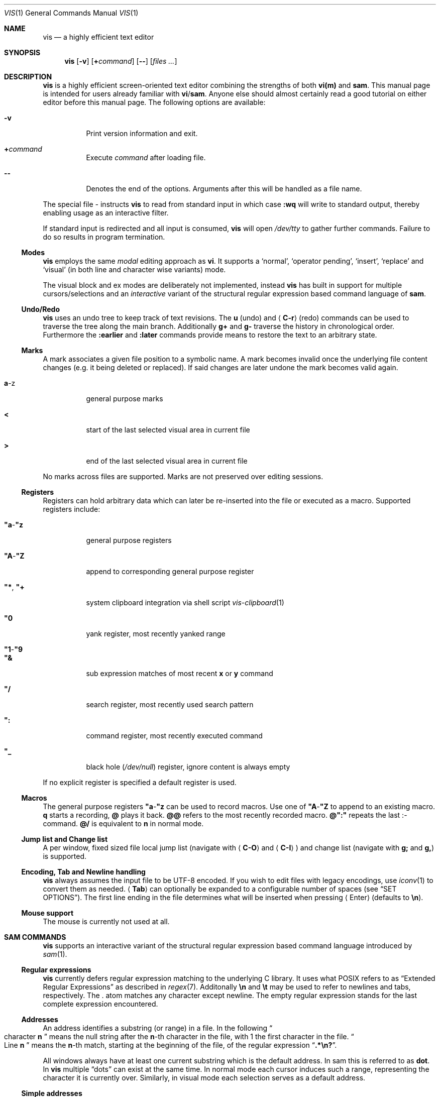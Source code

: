 .Dd January 14, 2017
.Dt VIS 1
.Os Vis VERSION
.
.Sh NAME
.
.Nm vis
.Nd a highly efficient text editor
.
.Sh SYNOPSIS
.
.Nm
.Op Fl v
.Op Cm + Ns Ar command
.Op Fl -
.Op Ar files ...
.
.Sh DESCRIPTION
.
.Nm
is a highly efficient screen-oriented text editor combining the strengths of
both
.Nm vi(m)
and
.Nm sam .
.
This manual page is intended for users already familiar with
.Nm vi Ns / Ns Nm sam .
Anyone else should almost certainly read a good tutorial on either editor
before this manual page.
The following options are available:
.Bl -tag -width indent
.It Fl v
Print version information and exit.
.It Ic + Ns Ar command
Execute
.Ar command
after loading file.
.
.It Fl -
Denotes  the  end  of the options.
Arguments after this will be handled as a
file name.
.El
.Pp
The special file
.Ar -
instructs
.Nm
to read from standard input in which case
.Ic :wq
will write to standard output, thereby enabling usage as an interactive filter.
.Pp
If standard input is redirected and all input is consumed,
.Nm
will open
.Pa /dev/tty
to gather further commands.
Failure to do so results in program termination.
.
.Ss Modes
.
.Nm
employs the same
.Em modal
editing approach as
.Nm vi .
It supports a
.Sq normal ,
.Sq operator pending ,
.Sq insert ,
.Sq replace
and
.Sq visual
(in both line and character wise variants) mode.
.Pp
The visual block and ex modes are deliberately not implemented,
instead
.Nm
has built in support for multiple cursors/selections and an
.Em interactive
variant of the structural regular expression based command language of
.Nm sam .
.
.Ss Undo/Redo
.
.Nm
uses an undo tree to keep track of text revisions.
The
.Ic u
.Pq undo
and
.Aq Ic C-r
.Pq redo
commands can be used to traverse the tree along the main branch.
Additionally
.Ic g+
and
.Ic g-
traverse the history in chronological order.
Furthermore the
.Ic :earlier
and
.Ic :later
commands provide means to restore the text to an arbitrary state.
.
.Ss Marks
.
A mark associates a given file position to a symbolic name.
A mark becomes invalid once the underlying file content changes
.Pq e.g. it being deleted or replaced .
If said changes are later undone the mark becomes valid again.
.Bl -tag -width indent
.It Ic a Ns -z
general purpose marks
.It Ic <
start of the last selected visual area in current file
.It Ic >
end of the last selected visual area in current file
.El
.Pp
No marks across files are supported.
Marks are not preserved over editing sessions.
.
.Ss Registers
.
Registers can hold arbitrary data which can later be re-inserted into
the file or executed as a macro.
Supported registers include:
.Bl -tag -width indent
.It Ic \(dqa Ns - Ns Ic \(dqz
general purpose registers
.It Ic \(dqA Ns - Ns Ic \(dqZ
append to corresponding general purpose register
.It Ic \(dq* , Ic \(dq+
system clipboard integration via shell script
.Xr vis-clipboard 1
.It Ic \(dq0
yank register, most recently yanked range
.It Ic \(dq1 Ns - Ns Ic \(dq9
.It Ic \(dq&
sub expression matches of most recent
.Ic x
or
.Ic y
command
.It Ic \(dq/
search register, most recently used search pattern
.It Ic \(dq:
command register, most recently executed command
.It Ic \(dq_
black hole
.Pq Pa /dev/null
register, ignore content is always empty
.El
.Pp
If no explicit register is specified a default register is used.
.
.Ss Macros
.
The general purpose registers
.Ic \(dqa Ns - Ns Ic \(dqz
can be used to record macros.
Use one of
.Ic \(dqA Ns - Ns Ic \(dqZ
to append to an existing macro.
.Ic q
starts a recording,
.Ic @
plays it back.
.Ic @@
refers to the most recently recorded macro.
.Ic @":"
repeats the last
.Ic ":" Ns -command.
.Ic @/
is equivalent to
.Ic n
in normal mode.
.
.Ss Jump list and Change list
.
A per window, fixed sized file local jump list (navigate with
.Aq Ic C-O
and
.Aq Ic C-I )
and change list (navigate with
.Ic g;
and
.Ic g, )
is supported.
.
.Ss Encoding, Tab and Newline handling
.
.Nm
always assumes the input file to be UTF-8 encoded.
If you wish to edit files with legacy encodings, use
.Xr iconv 1
to convert them as needed.
.Aq Ic Tab
can optionally be expanded to a configurable number of spaces (see
.Sx "SET OPTIONS" ) .
The first line ending in the file determines what will be inserted when pressing
.Aq Enter
.Pq defaults to Li \[rs]n Ns .
.
.Ss Mouse support
.
The mouse is currently not used at all.
.
.Sh SAM COMMANDS
.
.Nm
supports an interactive variant of the structural regular expression based
command language introduced by
.Xr sam 1 .
.
.Ss Regular expressions
.
.Nm
currently defers regular expression matching to the underlying C library.
It uses what POSIX refers to as
.Dq Extended Regular Expressions
as described in
.Xr regex 7 .
Additonally
.Li \[rs]n
and
.Li \[rs]t
may be used to refer to newlines and tabs,
respectively.
The
.Ic "."
atom matches any character except newline.
The empty regular expression stands for the last complete expression
encountered.
.
.Ss Addresses
.
An address identifies a substring (or range) in a file.
In the following
.Do
character
.Ic n
.Dc
means the null string after the
.Ic n Ns -th
character in the file, with 1 the first character in the file.
.Do
Line
.Ic n
.Dc
means the
.Ic n Ns -th
match, starting at the beginning of the file, of the regular expression
.Dq Li .*\[rs]n? .
.Pp
All windows always have at least one current substring which is the default
address.
In sam this is referred to as
.Sy dot .
In
.Nm
multiple
.Dq dots
can exist at the same time.
In normal mode each cursor induces such a range, representing the
character it is currently over.
Similarly, in visual mode each selection serves as a default address.
.
.Ss Simple addresses
.
.Bl -tag -width indent
.It Ic #n
The empty string after character
.Ic n ;
.Ic #0
is the beginning of the file.
.It Ic n
Line
.Ic n .
.It Ic / Ns Ar regexp Ns Ic /
.It Ic "?" Ns Ar regexp Ns Ic "?"
The substring that matches the regular expression, found by looking
towards the end
.Pq Ic /
or beginning
.Pq Ic \&?
of the file.
The search does not wrap around when hitting the end
.Pq start
of the file.
.It Ic 0
The string before the first full line.
This is not necessarily the null string; see
.Ic +
and
.Ic -
below.
.It Ic $
The null string at the end of the file.
.It Ic "."
Dot, the current range.
.It Ic 'm
The mark
.Ic m
in the file.
.El
.
.Ss Compound addresses
.
In the following,
.Ic a1
and
.Ic a2
are addresses.
.Bl -tag -width indent
.It Ic a1+a2
The address
.Ic a2
evaluated starting at the end of
.Ic a1 .
.It Ic a1-a2
The address
.Ic a2
evaluated looking the reverse direction starting at the beginning of
.Ic a1 .
.It Ic a1,a2
The substring from the beginning of
.Ic a1
to the end of
.Ic a2 .
If
.Ic a1
is missing,
.Ic 0
is substituted.
If
.Ic a2
is missing,
.Ic $
is substituted.
.It Ic a1;a2
Like
.Ic a1,a2
but with
.Ic a2
evaluated at the end of, and range set to,
.Ic a1 .
.El
.Pp
The operators
.Ic +
and
.Ic -
are high precedence, while
.Ic ","
and
.Ic ";"
are low precedence.
.Pp
In both
.Ic +
and
.Ic -
forms, if
.Ic a2
is a line or character address with a missing number, the number defaults to 1.
If
.Ic a1
is missing,
.Ic "."
is substituted.
If both
.Ic a1
and
.Ic a2
are present and distinguishable,
.Ic +
may be elided.
.Ic a2
may be a regular expression; if it is delimited by
.Li "?"
characters, the effect of the
.Ic +
or
.Ic -
is reversed.
.
The
.Ic %
sign is an alias for
.Ic ","
and hence
.Ic 0,$ .
.
It is an error for a compound address to represent a malformed substring.
.
.Ss Commands
.
In the following, text demarcated by slashes represents text delimited
by any printable ASCII character except alphanumerics.
Any number of trailing delimiters may be elided, with multiple elisions then
representing null strings, but the first delimiter must always be present.
In any delimited text, newline may not appear literally;
.Li \[rs]n
and
.Li \[rs]t
may be typed for newline and tab;
.Li \[rs]/
quotes the delimiter, here
.Ic / .
An ampersand
.Li &
and
.Li \[rs]n ,
where
.Li n
is a digit (1-9) are replaced by the corresponding register.
Backslash is otherwise interpreted literally.
.Pp
Most commands may be prefixed with an address to indicate their range of
operation.
If a command takes an address and none is supplied, a default address is used.
In normal mode this equates to the character the cursor is currently over.
If only one cursor exists
.Ic x
and
.Ic y
default to the whole file
.Ic Ic 0,$ .
In normal mode the write commands
.Ic w
and
.Ic wq
always apply to the whole file.
Commands are executed once for every cursor.
In visual mode the commands are applied to every selection
as if an implicit
.Ic x
command, matching the existing selections, was present.
.
.Pp
In the description,
.Dq range
is used to represent whatever address is supplied.
.Pp
Many commands create new selections as a side effect when issued from a visual
mode.
If so, it is always to the “result” of the change: the new text for an
insertion, the empty string for a deletion, the command output of a filter etc.
If after a successful command execution no selections remain,
the editor will switch to normal mode, otherwise it remains in
visual mode.
This allows
.Em interactive
refinements of ranges.
.
.\" Many commands set the value of dot as a side effect.
.\" If so, it is always to the
.\" .Dq result
.\" of the change: the empty string for a deletion, the new text for an
.\" insertion, etc.
.\" .Po
.\" but see the
.\" .Sy s
.\" and
.\" .Sy e
.\" commands
.\" .Pc .
.
.Ss Text commands
.
.Bl -tag -width indent
.It Ic a/ Ns Ar text Ns Ic /
Insert the text into the file after the range.
.\" Set dot.
.Pp
May also be written as
.Bd -literal -offset indent
 a
 lines
 of
 text
 .
.Ed
.
.It Ic c No or Ic i
Same as
.Ic a ,
but
.Ic c
replaces the text, while
.Ic i
inserts
.Em before
the range.
.
.It Ic d
Delete the text in range.
.\" Set dot.
.El
.
.Ss Display commands
.
.Bl -tag -width Ds
.It Ic p
Create a new selection for the range.
If empty, create a new cursor.
.El
.
.Ss I/O commands
.
.Bl -tag -width indent
.It Ic e Ns Oo Cm "!" Oc Op Pa file name
Replace the file by the contents of the named external file.
If no file name is given, reload file from disk.
.
.It Ic r Ar file name
Replace the text in the range by the contents of the named external file.
.\" Set dot.
.
.It Ic w Ns Oo Cm "!" Oc Op Ar file name
Write the range
.Po
default
.Ic 0,$
.Pc
to the named external file.
.
.It Ic wq Ns Oo Cm "!" Oc Op Ar file name
Same as
.Ic w ,
but close file afterwards.
.El
.Pp
If the file name argument is absent from any of these, the current file name is
used.
.
.Ic e
always sets the file name,
.Ic w
will do so if the file has no name.
Forcing the
.Ic e
command with
.Cm "!"
will discard any unsaved changes.
Forcing
.Ic w
will overwrite the file on disk even if it has been externally modified
since loading it.
Write commands with a non-default addresses and no file name are destructive
and need always to be forced.
.Bl -tag -width indent
.
.It Ic < Li shell command
Replace the range by the standard output of the shell command.
.
.It Ic > Li shell command
Sends the range to the standard input of the shell command.
.
.It Ic "|" Li shell command
Send the range to the standard input, and replace it by the standard output, of
the shell command.
.
.It Ic "!" Li shell command
Run interactive shell command, redirect keyboard input to it.
.
.It Ic cd Ar directory
Change working directory.
If no directory is specified,
.Ev "$HOME"
is used.
.El
.Pp
In any of
.Ic < ,
.Ic > ,
.Ic "|" ,
or
.Ic "!" ,
if the shell command is omitted, the last shell command
.Pq of any type
is substituted.
Unless the file being edited is unnamed, all these external commands
can refer to its absolute path and file name through the
.Ev vis_filepath
and
.Ev vis_filename
environment variables.
.
.Ss Loops and conditionals
.
.Bl -tag -width indent
.It Ic x/ Ns Ar regexp Ns Ic / Op Ar command
For each match of the regular expression in the range, run the command with
range set to the match.
If the regular expression and its slashes are omitted,
.Ar "/.*\[rs]n/"
is assumed.
Null string matches potentially occur before every character of the range and
at the end of the range.
.Pp
The
.Ic \(dq1 Ns - Ns Ic \(dq9
and
.Ic \(dq&
registers are updated with the (sub) expression matches of the pattern.
.
.It Ic y/ Ns Ar regexp Ns Ic / Op Ar command
Like
.Ic x ,
but run the command for each substring that lies before, between, or after the
matches that would be generated by
.Ic x .
There is no default behavior.
Null substrings potentially occur before every character in the range.
.
.It Ic X/ Ns Ar regexp Ns Ic "/" Ar command
For each file whose file name matches the regular expression, make that the
current file and run the command.
If the expression is omitted, the command is run in every file.
.
.It Ic Y/ Ns Ar regexp Ns Ic / Ar command
Same as
.Ic X ,
but for files that do not match the regular expression, and the expression is
required.
.
.It Ic g/ Ns Ar regexp Ns Ic / Ar command
.It Ic v/ Ns Ar regexp Ns Ic / Ar command
If the range contains
.Po
.Ic g
.Pc
or does not contain
.Po
.Ic v
.Pc
a match for the expression, run command on the range.
.El
.Pp
These may be nested arbitrarily deeply.
An empty command in an
.Ic x
or
.Ic y
defaults to
.Ic p .
.Ic X ,
.Ic Y ,
.Ic g
and
.Ic v
do not have defaults.
.
.Ss Grouping and multiple changes
.
Commands may be grouped by enclosing them in curly braces.
Semantically, the opening brace is like a command: it takes an
.Pq optional
address and runs each sub-command on the range.
Commands within the braces are executed sequentially, but changes
made by one command are not visible to other commands.
.Pp
When a command makes a number of changes to a file, as in
.Ic x/ Ns Ar re Ns Ic / Ic c/ Ns Ar text Ns Ic / ,
the addresses of all changes to the file are computed in the original
file.
If the changes are non-overlapping, they are applied to the file.
Successive insertions at the same address are catenated into a single
insertion composed of the several insertions in the order applied.
.Pp
Braces may be nested arbitrarily.
.
.Sh VI(M) KEY BINDINGS
.
In the following sections angle brackets are used to denote special keys.
The prefixes
.Ic C- ,
.Ic S- ,
and
.Ic M-
are used to refer to the
.Aq Ctrl ,
.Aq Shift
and
.Aq Alt
modifiers, respectively.
.Pp
All active key bindings can be listed at runtime using the
.Ic :help
command.
.
.Ss Operators
.
Operators perform a certain operation an a text range indicated by either a
motion, a text object or an existing selection.
.
.Bl -tag -width XXXXXXXXXX -compact
.It Ic c
change, delete range and enter insert mode
.
.It Ic d
delete range
.
.It Ic "!"
filter range through external shell command
.
.It Ic =
indent, currently an alias for gq
.
.It Ic gq
format, filter range through
.Xr fmt 1
.
.It Ic gu
make lowercase
.
.It Ic gU
make uppercase
.
.It Ic J
join lines, insert spaces in between
.
.It Ic gJ
join lines remove any delimiting white spaces
.
.It Ic p
put, insert register content
.
.It Ic <
shift-left, decrease indent
.
.It Ic >
shift-right, increase indent
.
.It Ic ~
swap case
.
.It Ic y
yank, copy range to register
.El
.Pp
Operators can be forced to work line wise by specifying
.Ic V .
.
.Ss Motions
.
.\" TODO? more formal definition: pos -> [min(pos, f(pos)), max(pos, f(pos))]
Motions take an initial file position and transform it to a destination file
position,
thereby defining a range.
.\" TODO define word/WORD
.
.Bl -tag -width XXXXXXXXXX -compact
.It Ic 0
start of line
.
.It Ic b
previous start of a word
.
.It Ic B
previous start of a WORD
.
.It Ic $
end of line
.
.It Ic e
next end of a word
.
.It Ic E
next end of a WORD
.
.It Ic F Aq char
to next occurrence of char to the left
.
.It Ic f Aq char
to next occurrence of char to the right
.
.It Ic ^
first non-blank of line
.
.It Ic g0
begin of display line
.
.It Ic g$
end of display line
.
.It Ic ge
previous end of a word
.
.It Ic gE
previous end of a WORD
.
.It Ic gg
begin of file
.
.It Ic G
goto line or end of file
.
.It Ic gj
display line down
.
.It Ic gk
display line up
.
.It Ic g_
last non-blank of line
.
.It Ic gm
middle of display line
.
.It Ic "|"
goto column
.
.It Ic h
char left
.
.It Ic H
goto top/home line of window
.
.It Ic j
line down
.
.It Ic k
line up
.
.It Ic l
char right
.
.It Ic L
goto bottom/last line of window
.
.It Ic ` Aq mark
go to mark
.
.It Ic ' Aq mark
go to start of line containing mark
.
.It Ic %
match bracket
.
.It Ic M
goto middle line of window
.
.It Ic }
next paragraph
.
.It Ic ")"
next sentence
.
.It Ic N
repeat last search backwards
.
.It Ic n
repeat last search forward
.
.It Ic [{
previous start of block
.
.It Ic ]}
next start of block
.
.It Ic [(
previous start of parenthese pair
.
.It Ic ])
next start of parenthese pair
.
.It Ic {
previous paragraph
.
.It Ic "("
previous sentence
.
.It Ic ";"
repeat last to/till movement
.
.It Ic ","
repeat last to/till movement but in opposite direction
.
.It Ic #
search word under cursor backwards
.
.It Ic *
search word under cursor forwards
.
.It Ic T Aq char
till before next occurrence of char to the left
.
.It Ic t Aq char
till before next occurrence of char to the right
.
.It Ic "?" Ar pattern
to next match of pattern in backward direction
.
.It Ic / Ar pattern
to next match of pattern in forward direction
.
.It Ic w
next start of a word
.
.It Ic W
next start of a WORD
.El
.
.Ss Text objects
.
.\" TODO? more formal definition: text-object: pos -> [a, b]
Text objects take an initial file position and transform it to a range
where the former does not necessarily have to be contained in the latter.
.
All of the following text objects are implemented in an inner variant
(prefixed with
.Ic i )
where the surrounding white space or delimiting characters are not part
of the resulting range and a normal variant (prefixed with
.Ic a )
where they are.
.Bl -tag -width XXXXXXXXXX -compact
.
.It Ic w
word
.
.It Ic W
WORD
.
.It Ic s
sentence
.
.It Ic p
paragraph
.
.It Ic [, ], (, ), {, }, <, >, \(dq, ', `
block enclosed by these symbols
.El
.Pp
Further available text objects include:
.Bl -tag -width XXXXXXXXXX -compact
.
.It Ic gn
matches the last used search term in forward direction
.
.It Ic gN
matches the last used search term in backward direction
.
.It Ic ae
entire file content
.
.It Ic ie
entire file content except for leading and trailing empty lines
.
.It Ic al
current line
.
.It Ic il
current line without leading and trailing white spaces
.El
.
.Ss Multiple Cursors and Selections
.
.Nm
supports multiple cursors with immediate visual feedback.
There always exists one primary cursor located within the current view port.
Additional cursors can be created as needed.
If more than one cursor exists, the primary one is styled differently.
.Pp
To manipulate multiple cursors use in normal mode:
.Bl -tag -width XXXXXXXXXX -compact
.It Aq Ic C-k
create count new cursors on the lines above
.
.It Aq Ic C-M-k
create count new cursors on the lines above the first cursor
.
.It Aq Ic C-j
create count new cursors on the lines below
.
.It Aq Ic C-M-j
create count new cursors on the lines below the last cursor
.
.It Aq Ic C-p
remove primary cursor
.
.It Aq Ic C-n
select word the cursor is currently over, switch to visual mode
.
.It Aq Ic C-u
make the count previous cursor primary
.
.It Aq Ic C-d
make the count next cursor primary
.
.It Aq Ic C-c
remove the count cursor column
.
.It Aq Ic C-l
remove all but the count cursor column
.
.It Aq Ic Tab
try to align all cursor on the same column
.
.It Aq Ic Escape
dispose all but the primary cursor
.El
.Pp
The visual modes were enhanced to recognize:
.Bl -tag -width XXXXXXXXXX -compact
.It I
create a cursor at the start of every selected line
.
.It Ic A
create a cursor at the end of every selected line
.
.It Aq Ic Tab
left align selections by inserting spaces
.
.It Aq Ic S-Tab
right align selections by inserting spaces
.
.It Aq Ic C-n
create new cursor and select next word matching current selection
.
.It Aq Ic C-x
clear (skip) current selection, but select next matching word
.
.It Aq Ic C-p
remove primary cursor
.
.It Aq Ic C-u
.It Aq Ic C-k
make the count previous cursor primary
.
.It Aq Ic C-d
.It Aq Ic C-j
make the count next cursor primary
.
.It Aq Ic C-c
remove the count cursor column
.
.It Aq Ic C-l
remove all but the count cursor column
.
.It Ic +
rotates selections rightwards count times
.
.It Ic -
rotates selections leftwards count times
.
.It Ic \e
trim selections, remove leading and trailing white space
.
.It Aq Ic Escape
clear all selections, switch to normal mode
.El
.Pp
In insert and replace mode:
.Bl -tag -width XXXXXXXXXX -compact
.It Aq Ic S-Tab
align all cursors by inserting spaces
.El
.
.Sh VI(M) COMMANDS
.
Any unique prefix can be used to abbreviate a command.
.
.Ss File and Window management
.
A file must be opened in at least one window.
If the last window displaying a certain file is closed all unsaved changes are
discarded.
Windows are equally sized and can be displayed in either horizontal or vertical
fashion.
The
.Aq C-w
h,
.Aq C-w
j,
.Aq C-w
k and
.Aq C-w
l key mappings can be used to switch between windows.
.Bl -tag -width indent
.It Ic :new
open an empty window, arrange horizontally
.
.It Ic :vnew
open an empty window, arrange vertically
.
.It Ic :open Ns Oo Cm "!" Oc Op Ar file name
open a new window, displaying file name if given
.
.It Ic :split Op Ar file name
split window horizontally
.
.It Ic :vsplit Op Ar file name
split window vertically
.
.It Ic :q Ns Op Cm "!"
close currently focused window
.
.It Ic :qall Ns Op Cm "!"
close all windows, exit editor
.El
.Pp
Commands taking a file name will invoke the
.Xr vis-open 1
utility, if given a file pattern or directory.
.
.Ss Runtime key mappings
.
.Nm
supports global as well as window local run time key mappings which are
always evaluated recursively.
.
.Bl -tag -width indent
.It Ic :map Ns Oo Cm "!" Oc Ar mode Ar lhs Ar rhs
add a global key mapping
.
.It Ic :map-window Oo Cm "!" Oc Ar mode Ar lhs Ar rhs
add a window local key mapping
.
.It Ic :unmap Ar mode Ar lhs
remove a global key mapping
.
.It Ic :unmap-window Ar mode Ar lhs
remove a window local key mapping
.El
In the above
.Ar mode
refers to one of
.Ql normal ,
.Ql insert ,
.Ql replace ,
.Ql visual ,
.Ql visual-line
or
.Ql operator-pending ;
.Ar lhs
refers to the key to map and
.Ar rhs
is a key action or alias.
An existing mapping may be overridden by forcing the map command by specifying
.Cm "!" .
.Pp
Because key mappings are always recursive, doing something like:
.Pp
.Dl :map! normal j 2j
.Pp
will not work because it would enter an endless loop.
Instead,
.Nm
uses pseudo keys referred to as key actions which can be used to invoke
a set of available editor functions.
.Ic :help
lists all currently active key bindings as well as all available symbolic
keys.
.
.Ss Keyboard Layout Specific Mappings
.
In order to facilitate usage of non-latin keyboard layouts,
.Nm
allows to map locale specific keys to their latin equivalents by means of the
.Pp
.D1 Ic :langmap Ar locale-keys Ar latin-keys
.Pp
command.
As an example, the following maps the movement keys in Russian layout:
.Pp
.Dl :langmap ролд hjkl
.Pp
If the key sequences have not the same length, the remainder of the longer
sequence will be discarded.
.Pp
The defined mappings take effect
in all non-input modes, i.e. everywhere except in insert and replace mode.
.
.Ss Undo/Redo
.
.Bl -tag -width indent
.It Ic :earlier Op Ar count
revert to older text state
.It Ic :later Op Ar count
revert to newer text state
.El
.Pp
If count is suffixed by either of
.Sy d
.Pq days ,
.Sy h
.Pq hours ,
.Sy m
.Pq minutes
or
.Sy s
.Pq seconds
it is interpreted as an offset from the current system time and the closest
available text state is restored.
.
.Sh SET OPTIONS
.
There are a small number of options that may be set
.Pq or unset
to change the editor's behavior using the
.Ic :set
command.
This section describes the options, their abbreviations and their
default values.
Boolean options can be toggled by appending
.Sy "!"
to the option name.
.Pp
In each entry below, the first part of the tag line is the full name
of the option, followed by any equivalent abbreviations.
The part in square brackets is the default value of the option.
.Bl -tag -width indent
.It Ic shell Op Dq Pa /bin/sh
User shell to use for external commands, overrides
.Ev SHELL
and shell field of password database
.Pa /etc/passwd
.
.It Ic escdelay Op Ar 50
Milliseconds to wait before deciding whether an escape sequence should
be treated as an
.Aq Cm Escape
key.
.
.It Ic tabwidth , Ic tw Op Ar 8
Display width of a tab and number of spaces to use if
.Ic expandtab
is enabled.
.
.It Ic autoindent , Cm ai Op Cm off
Automatically indent new lines by copying white space from previous line.
.
.It Ic expandtab , Ic et Op Cm off
Whether
.Aq Ic Tab
should be expanded to
.Ic tabwidth
spaces.
.
.It Ic number , Ic nu Op Cm off
Display absolute line numbers.
.
.It Ic relativenumbers , Ic rnu Op Cm off
Display relative line numbers.
.
.It Ic cursorline , Ic cul Op Cm off
Highlight line primary cursor resides on.
.
.It Ic colorcolumn , Ic cc Op Ar 0
Highlight a fixed column.
.
.It Ic horizon Op Ar 32768
How many bytes back the lexer will look to synchronize parsing.
.
.It Ic theme Op Do default-16 Dc or Do default-256 Dc
Color theme to use, name without file extension.
.
.It Cm syntax Op Cm off
Syntax highlighting lexer to use, name without file extension.
.
.It Cm show-tabs Op Cm off
Whether to display replacement symbol instead of tabs.
.
.It Cm show-newlines Op Cm off
Whether to display replacement symbol instead of newlines.
.
.It Cm show-spaces Op Cm off
Whether to display replacement symbol instead of blank cells.
.
.It Cm savemethod Op Ar auto
How the current file should be saved,
.Ar atomic
which uses
.Xr rename 2
to atomically replace the file,
.Ar inplace
which truncates the file and then rewrites it or
.Ar auto
which tries the former before falling back to the latter.
The rename method fails for symlinks, hardlinks, in case of insufficient
directory permissions or when either the file owner, group, POSIX ACL or
SELinux labels can not be restored.
.El
.
.Sh COMMAND and SEARCH PROMPT
.
The command and search prompt as opened by
.Ic ":" ,
.Ic "/" ,
or
.Ic "?"
is implemented as a single line height window, displaying a regular file
whose editing starts in insert mode.
.Aq Ic Escape
switches to normal mode, a second
.Aq Ic Escape
cancels the prompt.
.Aq Ic Up
enlarges the window, giving access to the command history.
.Aq Ic C-v
.Aq Ic Enter
inserts a literal new line thus enabling multiline commands.
.Aq Ic Enter
executes the visual selection if present, or else everything in the
region spawned by the cursor position and the delimiting prompt symbols
at the start of adjacent lines.
.
.Sh CONFIGURATION
.
.Nm
uses Lua for configuration and scripting purposes.
During startup
.Pa visrc.lua
(see the
.Sx FILES
section) is sourced which can be used to set personal configuration options.
As an example the following will enable the display of line numbers:
.Pp
.Dl vis:command('set number')
.
.Sh ENVIRONMENT
.
.Bl -tag -width indent
.It Ev VIS_PATH
The default path to use to load Lua support files.
.It Ev HOME
The home directory used for the
.Ic cd
command if no argument is given.
.It Ev TERM
The terminal type to use to initialize the curses interface, defaults to
.Sy xterm
if unset.
.It Ev SHELL
The command shell to use for I/O related commands like
.Ic "!" ,
.Ic ">" ,
.Ic "<"
and
.Ic "|" .
.It Ev XDG_CONFIG_HOME
The configuration directory to use, defaults to
.Pa $HOME/.config
if unset.
.El
.
.Sh ASYNCHRONOUS EVENTS
.
.Bl -tag -width indent
.It Dv SIGSTOP
Suspend editor.
.It Dv SIGCONT
Resume editor.
.It Dv SIGBUS
An
.Xr mmap 2
ed file got truncated, unsaved file contents will be lost.
.It Dv SIGHUP
.It Dv SIGTERM
Restore initial terminal state.
Unsaved file contents will be lost.
.It Dv SIGINT
When an interrupt occurs while an external command is being run it is terminated.
.It Dv SIGWINCH
The screen is resized.
.El
.
.Sh FILES
.
Upon startup
.Nm
will source the first
.Pa visrc.lua
configuration file found from these locations.
All actively used paths can be listed at runtime using the
.Cm :help
command.
.Bl -bullet
.It
.Pa $VIS_PATH
.It
The location of the
.Nm
binary (on systems where
.Pa /proc/self/exe
is available).
.It
.Pa $XDG_CONFIG_HOME/vis
where
.Ev XDG_CONFIG_HOME
refers to
.Pa $HOME/.config
if unset.
.
.It
.Pa /etc/vis
for a system-wide configuration provided by administrator.
.It
.Pa /usr/local/share/vis
or
.Pa /usr/share/vis
depending on the build configuration.
.El
.
.Sh EXIT STATUS
.
.Ex -std
.
.Sh EXAMPLES
.
Use
.Nm
as an interactive filter.
.Pp
.Dl $ { echo Pick your number; seq 1 10; } | vis - > choice
.Pp
Use the
.Xr vis-open 1
based file browser to list all C language source files:
.Pp
.Dl :e *.c
.Pp
Spawn background process and pipe range to its standard input:
.Pp
.Dl :> { plumber <&3 3<&- & } 3<&0 1>&- 2>&-
.
.Sh SEE ALSO
.
.Xr sam 1 ,
.Xr vi 1 ,
.Xr vis-clipboard 1 ,
.Xr vis-complete 1 ,
.Xr vis-digraph 1 ,
.Xr vis-menu 1 ,
.Xr vis-open 1
.Pp
.Lk http://doc.cat-v.org/bell_labs/sam_lang_tutorial/sam_tut.pdf A Tutorial for the Sam Command Language
by
.An Rob Pike
.Pp
.Lk http://doc.cat-v.org/plan_9/4th_edition/papers/sam/ The Text Editor sam
by
.An Rob Pike
.Pp
.Lk http://man.cat-v.org/plan_9/1/sam Plan9 manual page for sam(1)
.Pp
.Lk http://doc.cat-v.org/bell_labs/structural_regexps/se.pdf Structural Regular Expressions
by
.An Rob Pike
.Pp
.Lk http://pubs.opengroup.org/onlinepubs/9699919799/utilities/vi.html vi - screen-oriented (visual) display editor St -p1003.1
.
.Sh STANDARDS
.
.Nm
does not strive to be
.St -p1003.1
compatible, but shares obvious similarities with the
.Nm vi
utility.
.
.\" .Sh HISTORY
.\" TODO something about vi(m) and sam history
.
.Sh AUTHORS
.
.Nm
is written by
.An Marc André Tanner Aq mat at brain-dump.org
.
.Sh BUGS
.
On some systems there already exists a
.Nm
binary, thus causing a name conflict.
